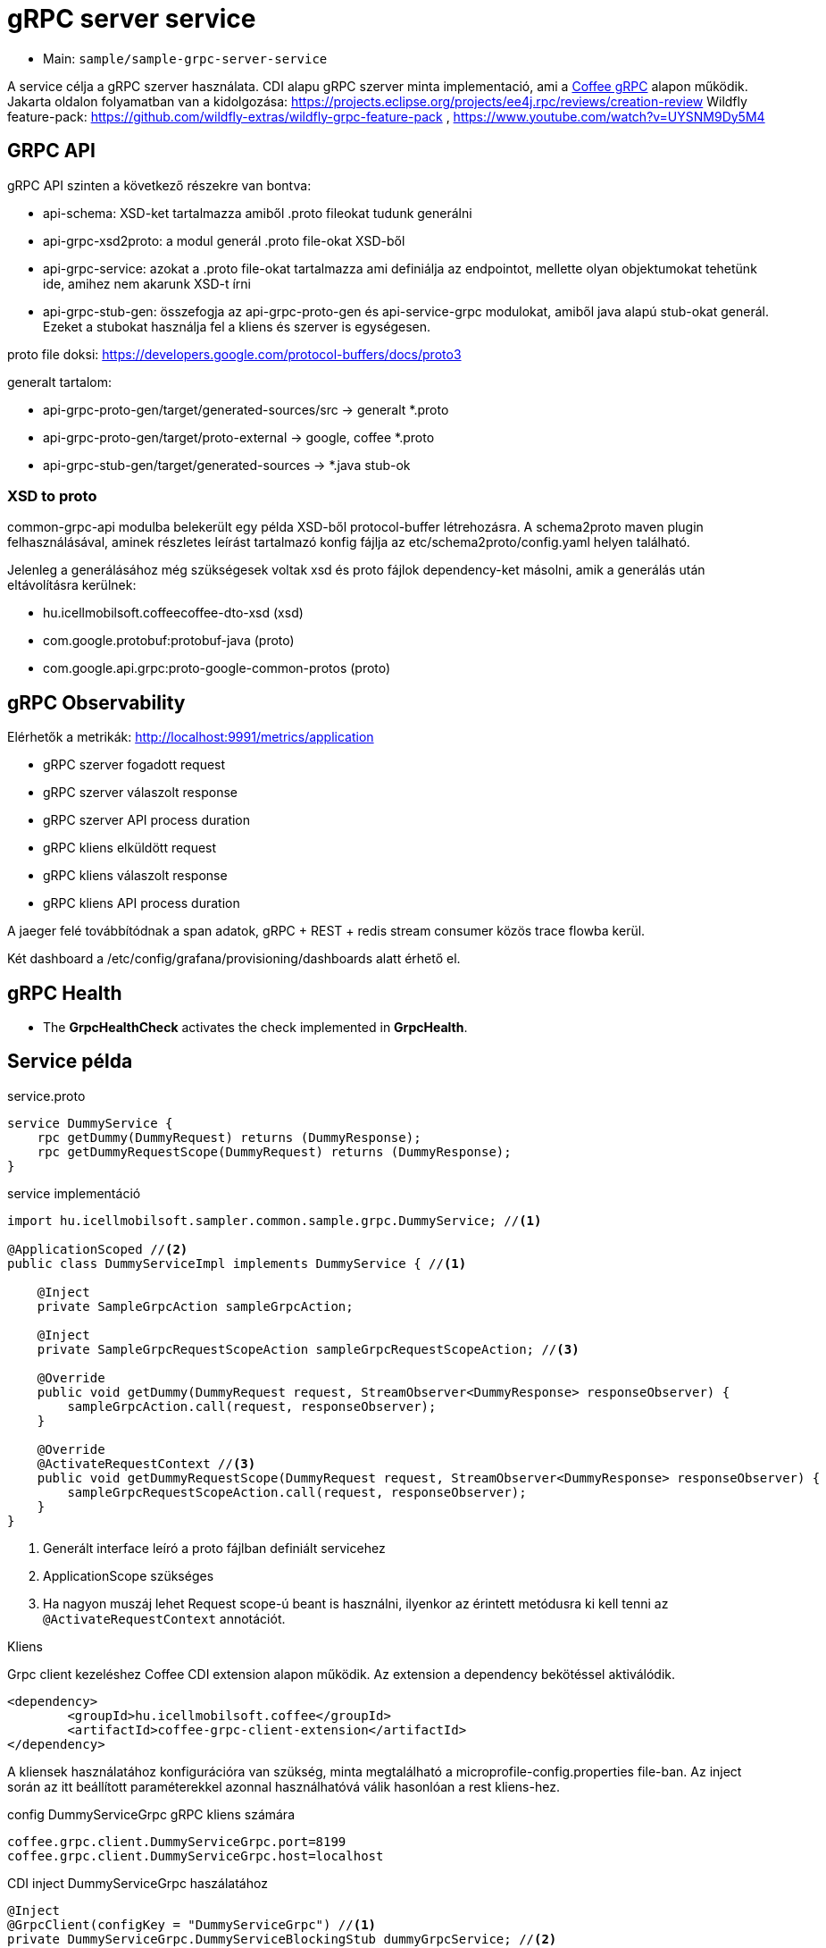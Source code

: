 = gRPC server service

* Main: `sample/sample-grpc-server-service`

A service célja a gRPC szerver használata.
CDI alapu gRPC szerver minta implementació, ami a
https://i-cell-mobilsoft-open-source.github.io/coffee/#common_core_coffee-grpc[Coffee gRPC]
alapon működik.
Jakarta oldalon folyamatban van a kidolgozása: https://projects.eclipse.org/projects/ee4j.rpc/reviews/creation-review
Wildfly feature-pack: https://github.com/wildfly-extras/wildfly-grpc-feature-pack , https://www.youtube.com/watch?v=UYSNM9Dy5M4

== GRPC API
gRPC API szinten a következő részekre van bontva:

* api-schema: XSD-ket tartalmazza amiből .proto fileokat tudunk generálni
* api-grpc-xsd2proto: a modul generál .proto file-okat XSD-ből
* api-grpc-service: azokat a .proto file-okat tartalmazza ami definiálja az endpointot, mellette olyan objektumokat tehetünk ide, amihez nem akarunk XSD-t írni
* api-grpc-stub-gen: összefogja az api-grpc-proto-gen és api-service-grpc modulokat, amiből java alapú stub-okat generál. Ezeket a stubokat használja fel a kliens és szerver is egységesen.

proto file doksi: https://developers.google.com/protocol-buffers/docs/proto3

generalt tartalom:

* api-grpc-proto-gen/target/generated-sources/src -> generalt *.proto
* api-grpc-proto-gen/target/proto-external -> google, coffee *.proto
* api-grpc-stub-gen/target/generated-sources -> *.java stub-ok

=== XSD to proto
common-grpc-api modulba belekerült egy példa XSD-ből protocol-buffer létrehozásra.
A schema2proto maven plugin felhasználásával, aminek részletes leírást tartalmazó konfig fájlja az etc/schema2proto/config.yaml helyen található.

Jelenleg a generálásához még szükségesek voltak xsd és proto fájlok dependency-ket másolni, amik a generálás után eltávolításra kerülnek:

* hu.icellmobilsoft.coffeecoffee-dto-xsd (xsd)
* com.google.protobuf:protobuf-java (proto)
* com.google.api.grpc:proto-google-common-protos (proto)

== gRPC Observability
Elérhetők a metrikák: http://localhost:9991/metrics/application 

* gRPC szerver fogadott request
* gRPC szerver válaszolt response
* gRPC szerver API process duration

* gRPC kliens elküldött request
* gRPC kliens válaszolt response
* gRPC kliens API process duration

A jaeger felé továbbítódnak a span adatok, gRPC + REST + redis stream consumer közös trace flowba kerül.

Két dashboard a /etc/config/grafana/provisioning/dashboards alatt érhető el.

== gRPC Health

* The *GrpcHealthCheck* activates the check implemented in *GrpcHealth*.

== Service példa

.service.proto
[source,protobuf]
----
service DummyService {
    rpc getDummy(DummyRequest) returns (DummyResponse);
    rpc getDummyRequestScope(DummyRequest) returns (DummyResponse);
}
----

.service implementáció
[source,java]
----
import hu.icellmobilsoft.sampler.common.sample.grpc.DummyService; //<1>

@ApplicationScoped //<2>
public class DummyServiceImpl implements DummyService { //<1>

    @Inject
    private SampleGrpcAction sampleGrpcAction;

    @Inject
    private SampleGrpcRequestScopeAction sampleGrpcRequestScopeAction; //<3>

    @Override
    public void getDummy(DummyRequest request, StreamObserver<DummyResponse> responseObserver) {
        sampleGrpcAction.call(request, responseObserver);
    }

    @Override
    @ActivateRequestContext //<3>
    public void getDummyRequestScope(DummyRequest request, StreamObserver<DummyResponse> responseObserver) {
        sampleGrpcRequestScopeAction.call(request, responseObserver);
    }
}
----
<1> Generált interface leíró a proto fájlban definiált servicehez
<2> ApplicationScope szükséges
<3> Ha nagyon muszáj lehet Request scope-ú beant is használni, ilyenkor az érintett metódusra ki kell tenni az `@ActivateRequestContext` annotációt.

.Kliens
Grpc client kezeléshez Coffee CDI extension alapon működik. Az extension a dependency bekötéssel aktiválódik.

[source,xml]
----
<dependency>
	<groupId>hu.icellmobilsoft.coffee</groupId>
	<artifactId>coffee-grpc-client-extension</artifactId>
</dependency>
----

A kliensek használatához konfigurációra van szükség, minta megtalálható a microprofile-config.properties file-ban.
Az inject során az itt beállított paraméterekkel azonnal használhatóvá válik hasonlóan a rest kliens-hez.

.config DummyServiceGrpc gRPC kliens számára
[source,yaml]
----
coffee.grpc.client.DummyServiceGrpc.port=8199
coffee.grpc.client.DummyServiceGrpc.host=localhost
----

.CDI inject DummyServiceGrpc haszálatához
----
@Inject
@GrpcClient(configKey = "DummyServiceGrpc") //<1>
private DummyServiceGrpc.DummyServiceBlockingStub dummyGrpcService; //<2>

...
DummyResponse helloResponse = dummyGrpcService.getDummy(dummyRequest); //<3>
...
----
<1> Konfigurációs kulcs a csatlakozási paraméterekről, szerver host és port értéke
<2> Stub amin definiálva van a service hívás
<3> gRPC service hívás

== Tesztek
* 3 teszt gRPC kliens haszálat
* egyszerű dummy kérés
* többszálas teszt
* minta hibakezelésre

== REST API

Automatikusan lekéréskor generált openapi végpont:
http://localhost:8081/openapi
(generált API leíró később lessz bekötve).

== Konfiguráció

Port beállítás: microprofile-config.properties -> coffee.grpc.server.port: 8199
